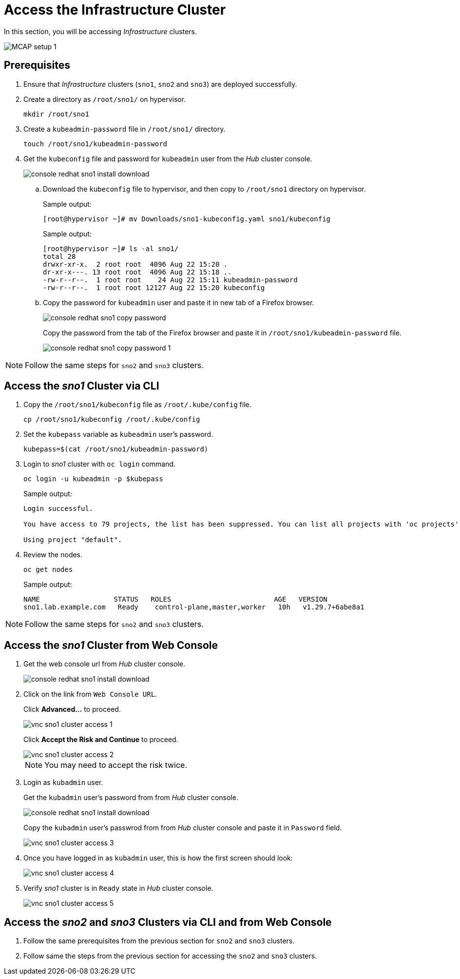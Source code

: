 = Access the Infrastructure Cluster
:experimental:

In this section, you will be accessing _Infrastructure_ clusters.

image::MCAP_setup_1.png[]

== Prerequisites

. Ensure that _Infrastructure_ clusters (`sno1`, `sno2` and `sno3`) are deployed successfully.

. Create a directory as `/root/sno1/` on hypervisor.
+
[source,bash,role=execute]
----
mkdir /root/sno1
----

. Create a `kubeadmin-password` file in `/root/sno1/` directory.
+
[source,bash,role=execute]
----
touch /root/sno1/kubeadmin-password
----

. Get the `kubeconfig` file and password for `kubeadmin` user from the _Hub_ cluster console.
+
image::console_redhat_sno1_install_download.png[]

.. Download the `kubeconfig` file to hypervisor, and then copy to `/root/sno1` directory on hypervisor.
+
.Sample output:
----
[root@hypervisor ~]# mv Downloads/sno1-kubeconfig.yaml sno1/kubeconfig
----
+
.Sample output:
----
[root@hypervisor ~]# ls -al sno1/
total 28
drwxr-xr-x.  2 root root  4096 Aug 22 15:20 .
dr-xr-x---. 13 root root  4096 Aug 22 15:18 ..
-rw-r--r--.  1 root root    24 Aug 22 15:11 kubeadmin-password
-rw-r--r--.  1 root root 12127 Aug 22 15:20 kubeconfig
----

.. Copy the password for `kubeadmin` user and paste it in new tab of a Firefox browser.
+
image::console_redhat_sno1_copy_password.png[]
+
Copy the password from the tab of the Firefox browser and paste it in `/root/sno1/kubeadmin-password` file.
+
image::console_redhat_sno1_copy_password_1.png[]

[NOTE]
Follow the same steps for `sno2` and `sno3` clusters.

== Access the _sno1_ Cluster via CLI

. Copy the `/root/sno1/kubeconfig` file as `/root/.kube/config` file.
+
[source,bash,role=execute]
----
cp /root/sno1/kubeconfig /root/.kube/config
----

. Set the `kubepass` variable as `kubeadmin` user's password.
+
[source,bash,role=execute]
----
kubepass=$(cat /root/sno1/kubeadmin-password)
----

. Login to _sno1_ cluster with `oc login` command.
+
[source,bash,role=execute]
----
oc login -u kubeadmin -p $kubepass
----
+
.Sample output:
----
Login successful.

You have access to 79 projects, the list has been suppressed. You can list all projects with 'oc projects'

Using project "default".
----

. Review the nodes.
+
[source,bash,role=execute]
----
oc get nodes
----
+
.Sample output:
----
NAME                  STATUS   ROLES                         AGE   VERSION
sno1.lab.example.com   Ready    control-plane,master,worker   10h   v1.29.7+6abe8a1
----

[NOTE]
Follow the same steps for `sno2` and `sno3` clusters.

== Access the _sno1_ Cluster from Web Console

. Get the web console url from _Hub_ cluster console.
+
image::console_redhat_sno1_install_download.png[]
+
. Click on the link from `Web Console URL`.
+
Click btn:[Advanced...] to proceed.
+
image::vnc_sno1_cluster_access_1.png[]
+
Click btn:[Accept the Risk and Continue] to proceed.
+
image::vnc_sno1_cluster_access_2.png[]
+
[NOTE]
You may need to accept the risk twice.

. Login as `kubadmin` user.
+
Get the `kubadmin` user's password from from _Hub_ cluster console.
+
image::console_redhat_sno1_install_download.png[]
+
Copy the `kubadmin` user's passwrod from from _Hub_ cluster console and paste it in `Password` field.
+
image::vnc_sno1_cluster_access_3.png[]

. Once you have logged in as `kubadmin` user, this is how the first screen should look:
+
image::vnc_sno1_cluster_access_4.png[]

. Verify _sno1_ cluster is in `Ready` state in _Hub_ cluster console.
+
image::vnc_sno1_cluster_access_5.png[]

== Access the _sno2_ and _sno3_ Clusters via CLI and from Web Console

. Follow the same prerequisites from the previous section for `sno2` and `sno3` clusters.
. Follow same the steps from the previous section for accessing the `sno2` and `sno3` clusters.
